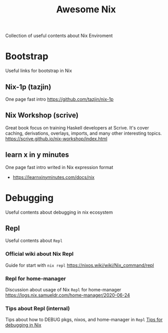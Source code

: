 #+TITLE: Awesome Nix

Collection of useful contents about Nix Enviroment

* Bootstrap
Useful links for bootstrap in Nix

** Nix-1p (tazjin)
One page fast intro
https://github.com/tazjin/nix-1p

** Nix Workshop (scrive)
Great book focus on training Haskell developers at Scrive.
It's cover caching, derivations, overlays, imports, and many
other interesting topics.
https://scrive.github.io/nix-workshop/index.html

** learn x in y minutes
One page fast intro writed in Nix expression format
- https://learnxinyminutes.com/docs/nix

* Debugging
Useful contents about debugging in nix ecosystem

** Repl
Useful contents about =Repl=

*** Official wiki about Nix Repl
Guide for start with =nix repl=
https://nixos.wiki/wiki/Nix_command/repl

*** Repl for home-manager
Discussion about usage of Nix =Repl= for home-manager
https://logs.nix.samueldr.com/home-manager/2020-06-24

*** Tips about Repl (internal)
Tips about how to DEBUG pkgs, nixos, and home-manager in =Repl=
[[file:DEBUG.org][Tips for debugging in Nix]]
